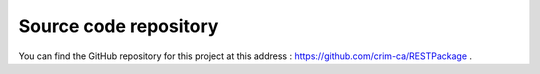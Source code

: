 Source code repository
======================

You can find the GitHub repository for this project at this address : https://github.com/crim-ca/RESTPackage .
